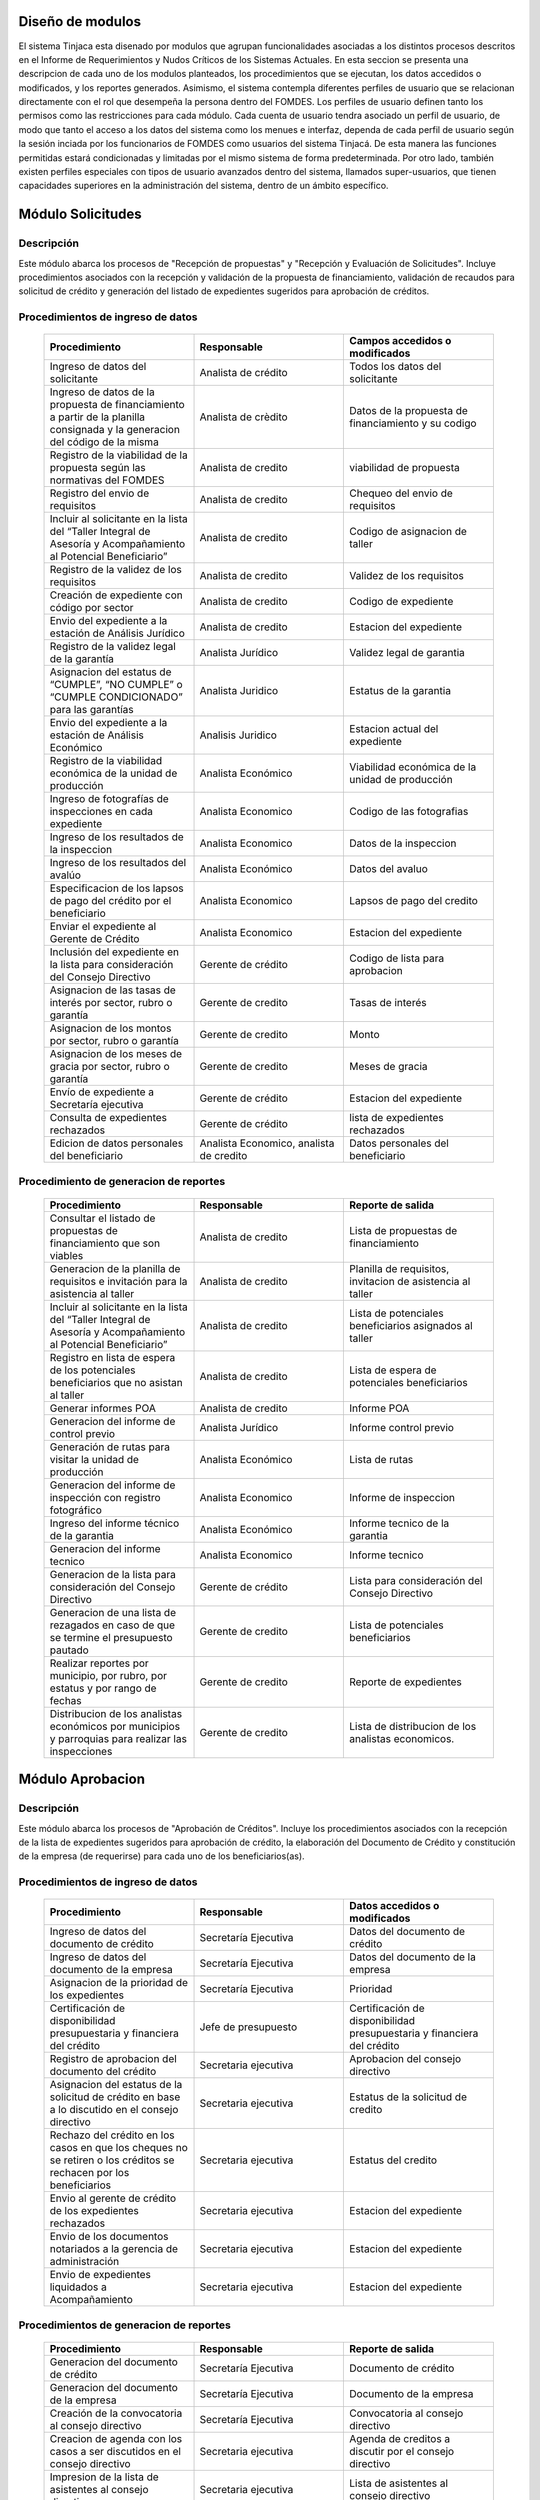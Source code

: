 ﻿Diseño de modulos
=================

El sistema Tinjaca esta disenado por modulos que agrupan funcionalidades asociadas a los distintos procesos descritos en el Informe de Requerimientos y Nudos Críticos de los Sistemas Actuales. En esta seccion se presenta una descripcion de cada uno de los modulos planteados, los procedimientos que se ejecutan, los datos accedidos o modificados, y los reportes generados.
Asimismo, el sistema contempla diferentes perfiles de usuario que se relacionan directamente con el rol que desempeña la persona dentro del FOMDES. Los perfiles de usuario definen tanto los permisos como las restricciones para cada módulo. Cada cuenta de usuario tendra asociado un perfil de usuario, de modo que tanto el acceso a los datos del sistema como los menues e interfaz, dependa de cada perfil de usuario según la sesión inciada por los funcionarios de FOMDES como usuarios del sistema Tinjacá. De esta manera las funciones permitidas estará condicionadas y limitadas por el mismo sistema de forma predeterminada. Por otro lado, también existen perfiles especiales con tipos de usuario avanzados dentro del sistema, llamados super-usuarios, que tienen capacidades superiores en la administración del sistema, dentro de un ámbito específico.

Módulo Solicitudes
==================

Descripción
-----------

Este módulo abarca los procesos de "Recepción de propuestas" y "Recepción y Evaluación de Solicitudes". Incluye procedimientos asociados con la recepción y validación de la propuesta de financiamiento, validación de recaudos para solicitud de crédito y generación del listado de expedientes sugeridos para aprobación de créditos.

Procedimientos de ingreso de datos
----------------------------------

    .. list-table::
        :widths: 40 40 40
        :header-rows: 1

        * - | Procedimiento
          - | Responsable
          - | Campos accedidos o modificados
        * - Ingreso de datos del solicitante
          - Analista de crédito
          - Todos los datos del solicitante
        * - Ingreso de datos de la propuesta de financiamiento a partir de la planilla consignada y la generacion del código de la misma
          - Analista de crèdito
          - Datos de la propuesta de financiamiento y su codigo
        * - Registro de la viabilidad de la propuesta según las normativas del FOMDES
          - Analista de credito
          - viabilidad de propuesta
        * - Registro del envio de requisitos
          - Analista de credito
          - Chequeo del envio de requisitos
        * - Incluir al solicitante en la lista del “Taller Integral de Asesoría y Acompañamiento al Potencial Beneficiario”
          - Analista de credito
          - Codigo de asignacion de taller
        * - Registro de la validez de los requisitos
          - Analista de credito
          - Validez de los requisitos
        * - Creación de expediente con código por sector
          - Analista de credito
          - Codigo de expediente
        * - Envio del expediente a la estación de Análisis Jurídico
          - Analista de credito
          - Estacion del expediente
        * - Registro de la validez legal de la garantía
          - Analista Jurídico
          - Validez legal de garantia
        * - Asignacion del estatus de “CUMPLE”, “NO CUMPLE” o “CUMPLE CONDICIONADO” para las garantías
          - Analista Juridico
          - Estatus de la garantia
        * - Envio del expediente a la estación de Análisis Económico
          - Analisis Juridico
          - Estacion actual del expediente
        * - Registro de la viabilidad económica de la unidad de producción
          - Analista Económico
          - Viabilidad económica de la unidad de producción
        * - Ingreso de fotografías de inspecciones en cada expediente
          - Analista Economico
          - Codigo de las fotografias
        * - Ingreso de los resultados de la inspeccion
          - Analista Economico
          - Datos de la inspeccion
        * - Ingreso de los resultados del avalúo
          - Analista Económico
          - Datos del avaluo
        * - Especificacion de los lapsos de pago del crédito por el beneficiario
          - Analista Economico
          - Lapsos de pago del credito
        * - Enviar el expediente al Gerente de Crédito
          - Analista Economico
          - Estacion del expediente
        * - Inclusión del expediente en la lista para consideración del Consejo Directivo
          - Gerente de crédito
          - Codigo de lista para aprobacion
        * - Asignacion de las tasas de interés por sector, rubro o garantía
          - Gerente de credito
          - Tasas de interés
        * - Asignacion de los montos por sector, rubro o garantía
          - Gerente de credito
          - Monto
        * - Asignacion de los meses de gracia por sector, rubro o garantía
          - Gerente de credito
          - Meses de gracia
        * - Envío de expediente a Secretaría ejecutiva
          - Gerente de crédito
          - Estacion del expediente
        * - Consulta de expedientes rechazados
          - Gerente de crédito
          - lista de expedientes rechazados
        * - Edicion de datos personales del beneficiario
          - Analista Economico, analista de credito
          - Datos personales del beneficiario

Procedimiento de generacion de reportes
---------------------------------------

    .. list-table::
        :widths: 40 40 40
        :header-rows: 1

        * - | Procedimiento
          - | Responsable
          - | Reporte de salida
        * - Consultar el listado de propuestas de financiamiento que son viables
          - Analista de credito
          - Lista de propuestas de financiamiento
        * - Generacion de la planilla de requisitos e invitación para la asistencia al taller
          - Analista de credito
          - Planilla de requisitos, invitacion de asistencia al taller
        * - Incluir al solicitante en la lista del “Taller Integral de Asesoría y Acompañamiento al Potencial Beneficiario”
          - Analista de credito
          - Lista de potenciales beneficiarios asignados al taller
        * - Registro en lista de espera de los potenciales beneficiarios que no asistan al taller
          - Analista de credito
          - Lista de espera de potenciales beneficiarios
        * - Generar informes POA
          - Analista de credito
          - Informe POA
        * - Generacion del informe de control previo
          - Analista Jurídico
          - Informe control previo
        * - Generación de rutas para visitar la unidad de producción
          - Analista Económico
          - Lista de rutas
        * - Generacion del informe de inspección con registro fotográfico
          - Analista Economico
          - Informe de inspeccion    
        * - Ingreso del informe técnico de la garantia
          - Analista Económico
          - Informe tecnico de la garantia
        * - Generacion del informe tecnico
          - Analista Economico
          - Informe tecnico
        * - Generacion de la lista para consideración del Consejo Directivo
          - Gerente de crédito
          - Lista para consideración del Consejo Directivo
        * - Generacion de una lista de rezagados en caso de que se termine el presupuesto pautado
          - Gerente de credito
          - Lista de potenciales beneficiarios
        * - Realizar reportes por municipio, por rubro, por estatus y por rango de fechas
          - Gerente de credito
          - Reporte de expedientes
        * - Distribucion de los analistas económicos por municipios y parroquias para realizar las inspecciones
          - Gerente de credito
          - Lista de distribucion de los analistas economicos.



Módulo Aprobacion
=================

Descripción
-----------

Este módulo abarca los procesos de "Aprobación de Créditos". Incluye los procedimientos asociados con la recepción de la lista de expedientes sugeridos para aprobación de crédito, la elaboración del Documento de Crédito y constitución de la empresa (de requerirse) para cada uno de los beneficiarios(as).

Procedimientos de ingreso de datos
----------------------------------

    .. list-table::
        :widths: 40 40 40
        :header-rows: 1

        * - | Procedimiento
          - | Responsable
          - | Datos accedidos o modificados
        * - Ingreso de datos del documento de crédito
          - Secretaría Ejecutiva
          - Datos del documento de crédito          
        * - Ingreso de datos del documento de la empresa
          - Secretaría Ejecutiva
          - Datos del documento de la empresa
        * - Asignacion de la prioridad de los expedientes
          - Secretaría Ejecutiva
          - Prioridad
        * - Certificación de disponibilidad presupuestaria y financiera del crédito
          - Jefe de presupuesto
          - Certificación de disponibilidad presupuestaria y financiera del crédito
        * - Registro de aprobacion del documento del crédito
          - Secretaria ejecutiva
          - Aprobacion del consejo directivo
        * - Asignacion del estatus de la solicitud de crédito en base a lo discutido en el consejo directivo
          - Secretaria ejecutiva
          - Estatus de la solicitud de credito
        * - Rechazo del crédito en los casos en que los cheques no se retiren o los créditos se rechacen por los beneficiarios
          - Secretaria ejecutiva
          - Estatus del credito
        * - Envio al gerente de crédito de los expedientes rechazados
          - Secretaria ejecutiva
          - Estacion del expediente
        * - Envio de los documentos notariados a la gerencia de administración
          - Secretaria ejecutiva
          - Estacion del expediente
        * - Envio de expedientes liquidados a Acompañamiento
          - Secretaria ejecutiva
          - Estacion del expediente

Procedimientos de generacion de reportes
----------------------------------------

    .. list-table::
        :widths: 40 40 40
        :header-rows: 1

        * - | Procedimiento
          - | Responsable
          - | Reporte de salida
        * - Generacion del documento de crédito
          - Secretaría Ejecutiva
          - Documento de crédito            
        * - Generacion del documento de la empresa
          - Secretaría Ejecutiva
          - Documento de la empresa
        * - Creación de la convocatoria al consejo directivo
          - Secretaría Ejecutiva
          - Convocatoria al consejo directivo
        * - Creacion de agenda con los casos a ser discutidos en el consejo directivo
          - Secretaria ejecutiva
          - Agenda de creditos a discutir por el consejo directivo
        * - Impresion de la lista de asistentes al consejo directivo
          - Secretaria ejecutiva
          - Lista de asistentes al consejo directivo
        * - Creacion del acta del consejo directivo
          - Secretaria ejecutiva
          - Acta del consejo directivo
        * - Cracion de la minuta del consejo
          - Secretaria ejecutiva
          - Minuta del consejo
        * - Creacion del documento de crédito para ser notariado por el beneficiario
          - Secretaria ejecutiva
          - Registro de entrega del documento a al beneficiario


Modulo Administración
=====================

Descripción
-----------

Este módulo abarca los procesos de "Liquidación de créditos" y "Liberación de Créditos". Incluye procedimientos relacionados con la consignación de los documentos notariados por parte de los beneficiarios hasta la entrega del cheque respectivo y con la liberación de los créditos.

Procedimientos de ingreso de datos
----------------------------------

    .. list-table::
        :widths: 40 40 40
        :header-rows: 1

        * - | Procedimiento
          - | Responsable
          - | Datos accedidos o modificados
        * - Certificación de la disponibilidad para liquidación del crédito
          - Analista Financiera
          - Disponibilidad para liquidación del crédito
        * - Consulta de tabla de cuentas por cobrar
          - Analista Financiera
          - Tabla de cuentas por cobrar
        * - Enviar expediente a la unidad de Acompañamiento y Asistencia Técnica
          - Analista Financiera
          - Estacion del expediente
        * - Enviar documento a consultoria juridica para liberacion del documento
          - Analista Financiera
          - Estatus del expediente
        * - Registro de la entrega del documento de liberación del crédito
          - Secretaria ejecutiva
          - Registro de entrega
        * - Envío del expediente a archivo una vez liberado
          - Analista Financiera
          - Estacion del expediente
        * - Envio de los cheques a presidencia
          - Gerente de administración
          - Registro de envio del cheque 
        * - Anulacion de recibos por cheques devueltos y recalculando los intereses de las cuotas subsiguientes
          - Analista Financiera
          - Estado de cuenta


Procedimiento de generacion de reportes
---------------------------------------

    .. list-table::
        :widths: 40 40 40
        :header-rows: 1

        * - | Procedimiento
          - | Responsable
          - | Reporte de salida
        * - Creacion de tabla de amortización del crédito
          - Analista Financiera
          - Tabla de amortización del crédito
        * - Creación del estado de cuenta del credito
          - Asesor Administrativo
          - Estado de cuenta del credito
        * - Generacion de la orden de liquidación
          - Asesor Administrativo
          - Orden de liquidación
        * - Generacion de la orden del cheque
          - Asesor Administrativo
          - Orden del cheque
        * - Generación del documento de liquidación del crédito
          - Jefe de presupuesto
          - Documento de liquidación del crédito
        * - Elaboracion de los cheques de los beneficiarios cuyos créditos fueron aprobados
          - Gerente de administración
          - Cheque del credito
        * - Consulta de los pagos recibidos
          - Analista Financiera
          - Pagos recibidos


Módulo Acompañamiento
=====================

Descripción
-----------

Este módulo abarca los procesos de "Inspección de Inversiones". Incluye procedimientos asociados a la verificación de la ejecución del plan de inversión por parte del beneficiario.


Procedimientos de ingreso de datos
----------------------------------

    .. list-table::
        :widths: 40 40 40
        :header-rows: 1

        * - | Procedimiento
          - | Responsable
          - | Datos accedidos o modificados
        * - Ingreso de los datos asociados a la verificación de la inversión
          - Jefe de acompañamiento
          - Datos asociados a la verificación de la inversión
        * - Registro de la recomendación del beneficiario para liquidaciones sucesivas en caso de que pase la inspeccion
          - Jefe de acompañamiento
          - Recomendación del beneficiario para liquidaciones sucesivas.
        * - Envio del expediente a Archivo.
          - Jefe de acompañamiento
          - Estacion del expediente
        * - Envio del expediente a la unidad de Recuperaciones
          - Jefe de acompañamiento
          - Estacion del expediente
        * - Envio del expediente a consultoria 
          - Jefe de acompañamiento
          - Estacion del expediente
        * - Ingreso de nota explicativa para la siguiente estacion
          - Jefe de acompañamiento
          - Nota explicativa
        * - Registrar los beneficiarios atendidos con fecha y hora
          - Jefe de acompañamiento
          - Registro de beneficiarios atendidos.
        * - Ingreso de fotografías de las inspecciones          
          - Jefe de acompañamiento
          - Codigo de fotografias de las inspecciones
        * - Generacion de notas de visitas de inspección, atención en oficina o llamadas telefónicas          
          - Jefe de acompañamiento
          - Datos de las notas
        * - Edicion de los datos del beneficiario.         
          - Jefe de acompañamiento
          - Datos del beneficiario
        * - Registro de los casos donde las visitas no son atendidas
          - Jefe de acompañamiento
          - Datos de los casos donde las visitas no son atendidas
        * - Edicion de datos personales del beneficiario
          - Jefe de acompañamiento
          - Datos personales del beneficiario


Procedimiento de generacion de reportes
---------------------------------------

    .. list-table::
        :widths: 40 40 40
        :header-rows: 1

        * - | Procedimiento
          - | Responsable
          - | Reporte de salida  
        * - Registro de la cantidad de empleos generados directos e indirectos por cada crédito
          - Jefe de acompañamiento
          - Cantidad de empleos
        * - Consulta de la lista de créditos liquidados por administración
          - Jefe de acompañamiento
          - Lista de créditos liquidados
        * - Consulta de la información del beneficiario
          - Jefe de acompañamiento
          - Datos del beneficiario
        * - Consulta de la información del crédito
          - Jefe de acompañamiento
          - Datos del crédito
        * - Consulta de los beneficiarios atendidos por fecha y hora
          - Jefe de acompañamiento
          - Registro de beneficiarios atendidos.
        * - Generacion de informe de acompañamiento          
          - Jefe de acompañamiento
          - Informe de acompañamiento.
        * - Generacion de reportes con formato para las minutas
          - Jefe de acompañamiento
          - plantilla de la minuta
        * - Consulta de notas de visitas de inspección, atención en oficina o llamadas telefónicas
          - Jefe de acompañamiento
          - Plantilla de las notas
        * - Generacion de notificación de acompañamiento          
          - Jefe de acompañamiento
          - Plantilla de notificación de acompañamiento 
        * - Generacion de minuta de atención en oficina para las declaraciones de los beneficiarios          
          - Jefe de acompañamiento
          - Plantilla de la minuta de atencion
        * - Generar formato de charla          
          - Jefe de acompañamiento
          - Plantilla de la charla
        * - Consulta de los depósitos de las cuotas
          - Jefe de acompañamiento
          - Depositos de cuotas


Módulo Caja
===========

Descripción
-----------

Este módulo abarca los procesos de "Pagos". Incluye procedimientos asociados con las actividades de recepción de pagos y actualización de estados de cuenta de beneficiarios o beneficiarias.

Procedimientos de ingreso de datos
----------------------------------

    .. list-table::
        :widths: 40 40 40
        :header-rows: 1

        * - | Procedimiento
          - | Responsable
          - | Datos accedidos o modificados
        * - Registro de los pagos de los beneficiarios para la cancelación de cuotas de los créditos
          - Cajero, ejecutivo de cobranza (caja)
          - Estado de cuenta
        * - Seleccion del expediente correspondiente al crédito al cual se desea pagar
          - Cajero
          - Expediente
        * - Calculo de los intereses de mora correspondientes a la cuota a pagar
          - Cajero
          - Intereses de mora
        * - Cierre de caja y desglose del ingreso total en billetes, monedas, cheques, punto de debito y depósitos
          - Cajero
          - Ingreso total
        * - Generación de solicitud de liberación a la unidad de Consultoría Jurídica en caso de último pago (cancelación total del crédito). 
          - Cajero, ejecutivo de cobranza (caja).
          - Registro de solicitud de liberacion.
        * - Actualizar cuentas por cobrar y partidas presupuestarias con cada pago
          - Cajero
          - Cuentas por cobrar y partidas presupuestarias

Procedimiento de generacion de reportes
---------------------------------------

    .. list-table::
        :widths: 40 40 40
        :header-rows: 1

        * - | Procedimiento
          - | Responsable
          - | Reporte de salida
        * - Generacion de reporte del ingreso diario de caja
          - Cajero
          - Ingreso diario de caja
        * - Simulacion del recibo
          - Cajero
          - Recibo de pago simulado
        * - Impresion del recibo de pago
          - Cajero
          - Recibo de pago
        * - Consulta del numero de cuotas vencidas, el total en bolivares en cada cuota con sus intereses y cuotas que estan proximas por vencerse
          - Cajero
          - Cuotas vencidas
        * - Creacion de un reporte con el total de personas atendidas diariamente
          - Cajero
          - Reporte de beneficiarios atendidos

Módulo Recuperaciones 
=====================

Descripción
-----------

Este módulo abarca los procesos de "Gestión de cobranzas". Incluye procedimientos asociados con las actividades de recepción de pagos, actualización de estados de cuenta de beneficiarios y trámites y gestión de recuperación de pagos caídos por parte de los beneficiarios.


Procedimientos
--------------

    .. list-table::
        :widths: 40 40 40
        :header-rows: 1

        * - | Procedimiento
          - | Responsable
          - | Datos accedidos o modificados
        * - Registro de los beneficiarios atendidos diariamente
          - Ejecutivo de cobranza
          - Registro de los beneficiarios atendidos diariamente
        * - Cambio del estado del beneficiario según su morosidad
          - Gerente de recuperaciones
          - Estado de morosidad
        * - Creacion de carteras de cobranza
          - Ejecutivo de cobranza
          - Carteras de cobranza
        * - Establecimiento de metas diarias de recuperación
          - Gerente de recuperaciones
          - Metas diarias de recuperación
        * - Ingreso de notas con los acuerdos e información suministrada por el beneficiario
          - Ejecutivo de cobranza
          - Notas con acuerdos
        * - Creacion de recordatorios con las fechas de compromiso de pago del beneficiario
          - Ejecutivo de cobranza
          - Recordatorios con las fechas de compromiso de pago
        * - Generación de solicitud de entrevista con un abogado en caso de estado extrajudicial por mora
          - Gerente de Recuperaciones
          - Registro de solicitud de entrevista
        * - Cambiar estatus del credito a demanda en el caso que lo amerite.
          - Gerente de Recuperaciones
          - Estatus del credito
        * - Registro de exoneracion en el cobro del crédito
          - Gerente de recuperaciones
          - Exoneracion en el cobro del crédito
        * - Edicion de datos personales del beneficiario
          - Ejecutivo de cobranza
          - Datos personales del beneficiario

Procedimiento de generacion de reportes
---------------------------------------

    .. list-table::
        :widths: 40 40 40
        :header-rows: 1

        * - | Procedimiento
          - | Responsable
          - | Reporte de salida
        * - Generacion de lista con los beneficiarios que se deben visitar por fecha, municipio y sectores en el caso que existan cuotas vencidas
          - Ejecutivo de cobranza
          - Lista de beneficiarios
        * - Consulta de estados de cuentas por cédula y expediente
          - Ejecutivo de cobranza
          - Estado de cuentas
        * - Acceso a los estados de cuenta desde la cartera de cobranza
          - Ejecutivo de cobranza
          - Estado de cuenta
        * - Consulta de los depósitos realizados por el beneficiario
          - Ejecutivo de cobranza
          - Depositos
        * - Generacion del reporte del ingreso diario de caja
          - Ejecutivo de cobranza
          - Reporte del ingreso diario de caja
        * - Consulta de notas con los acuerdos e información suministrada por el beneficiario
          - Ejecutivo de cobranza
          - Notas con acuerdos
        * - Ordenamiento de los expedientes por niveles de morosidad en las carteras
          - Ejecutivo de cobranza
          - Lista ordenada por morosidad
        * - Verificacion de la validez de los depósitos bancarios para los pagos
          - Ejecutivo de cobranza
          - Validez de los depósitos bancarios
        * - Generar informe de seguimiento al beneficiario.
          - Ejecutivo de cobranza.
          - Informe de seguimiento.


Módulo Consultoria Jurídica
===========================

Descripción
-----------

Este módulo abarca los procesos asistidos por los consultores jurídicos en: "Liquidación de créditos", "Liberación de créditos" y "Gestión de cobranza". Incluye procedimientos asociados a la redacción de documentos jurídicos y cambio de estatus del expediente.


Procedimientos de ingreso de datos
----------------------------------

    .. list-table::
        :widths: 40 40 40
        :header-rows: 1

        * - | Procedimiento
          - | Responsable
          - | Datos accedidos o modificados
        * - Ingreso de datos del documento de liberación del crédito.
          - Consultoría Jurídica.
          - Datos de liberación del crédito.
        * - Generacion de solicitud de reintegro del crédito en caso de que el beneficiario no cumpla con el plan de inversión.
          - Consultoría Jurídica.
          - Registro de solicitud de reintegro del credito.
        * - Cambio del estatus del expediente a liberado.
          - Consultoría Jurídica
          - Estatus del expediente
        * - Envio de los expedientes con procesos culminados a Archivo
          - Consultoria Juridica
          - Estacion del expediente

Procedimiento de generacion de reportes
---------------------------------------

    .. list-table::
        :widths: 40 40 40
        :header-rows: 1

        * - | Procedimiento
          - | Responsable
          - | Reporte de salida
        * - Generación del documento de liberación del crédito
          - Consultoría Jurídica
          - Documento de liberación del crédito
        * - Generacion del documento de solicitud de reintegro del crédito
          - Consultoría Jurídica
          - Documento de reintegro del credito
        * - Generacion de documento de liberación de hipotecas o fianzas para expedientes cancelados en su totalidad.
          - Consultoría Jurídica
          - Documento de liberacion de hipotecas.
        * - Consulta de los expedientes con estatus “demanda” o "liberado"
          - Consultoría Jurídica
          - Lista de expedientes por estatus
        * - Generacion de documento de demanda
          - Consultoria Juridica
          - Documento de demanda



Módulo Archivo
==============

Descripción
-----------

Este módulo abarca "Recepción y Evaluación de solicitudes", "Inspección de inversiones", "Liberación de créditos", "Gestión de cobranza". Incluye procedimientos asociados al control de la ubicación de los expedientes dentro de los distintos departamentos del FOMDES.


Procedimientos de ingreso de datos
----------------------------------

    .. list-table::
        :widths: 40 40 40
        :header-rows: 1

        * - | Procedimiento
          - | Responsable
          - | Datos accedidos o modificados
        * - Ingreso de nuevos expedientes.
          - Archivólogo.
          - Codigo de expediente
        * - Registro de responsables por expediente solicitado.
          - Archivólogo.
          - Responsable del expediente
        * - Envio de los expedientes a diferentes dependencias
          - Archivologo
          - Estacion del expediente

Procedimiento de generacion de reportes
---------------------------------------

    .. list-table::
        :widths: 40 40 40
        :header-rows: 1

        * - | Procedimiento
          - | Responsable
          - | Reporte de salida
        * - Registro de historial con detalle de movimientos de los expedientes
          - Archivologo
          - Historial de movimiento del expediente
        * - Consulta lista de expedientes por departamento.
          - Archivólogo.
          - Lista de codigos de expediente

Módulo Estadística
==================

Descripción
-----------

Este módulo abarca los procesos que demandan análisis y cálculos estadísticos. Incluye procedimientos de generacion de estadísticas para el apoyo en la toma de decisiones por parte de las gerencias y directiva de FOMDES.

Procedimiento de generacion de reportes
---------------------------------------

    .. list-table::
        :widths: 40 40 40
        :header-rows: 1

        * - | Procedimiento
          - | Responsable
          - | Reporte de salida
        * - Generacion de un reporte estadístico de todas las solicitudes ingresadas
          - Analista de credito
          - Solicitudes ingresadas

Módulo Presidencia
==================

Descripción
-----------

Este módulo abarca los procesos en los que interviene la gestión directa del presidente del FOMDES. Incluye procedimientos de evaluación y coordinación con las gerencias para las tomas de decisiones.

Procedimientos de ingreso de datos
----------------------------------

    .. list-table::
        :widths: 40 40 40
        :header-rows: 1

        * - | Procedimiento
          - | Responsable
          - | Datos accedidos o modificados
        * - Generacion de la lista de expedientes priorizados
          - Secretaría Ejecutiva
          - Lista de expedientes priorizados


Procedimiento de generacion de reportes
---------------------------------------

    .. list-table::
        :widths: 40 40 40
        :header-rows: 1

        * - | Procedimiento
          - | Responsable
          - | Reporte de salida
        * - Consulta del ingreso diario de caja y cumplimiento de metas
          - Presidente
          - Ingreso diario de caja
        * - Revision de montos, intereses y plazos de las solicitudes de crédito
          - Presidente
          - Informacion de las solicitudes
        * - Evaluacion y valoracion de indicadores clave de rendimiento y variables políticas
          - Presidente
          - Indicadores clave de rendimiento

Módulo Atencion
===============

Descripción
-----------

Este módulo abarca "Recepción y Evaluación de solicitudes",  Incluye procedimientos asociados al control de la ubicación de los expedientes dentro de los distintos departamentos del FOMDES.


Procedimientos de ingreso de datos
----------------------------------

    .. list-table::
        :widths: 40 40 40
        :header-rows: 1

        * - | Procedimiento
          - | Responsable
          - | Datos accedidos o modificados
        * - Registro de los datos del solicitante junto con la fecha, hora y destino
          - Recepcionista
          - Datos del beneficiario
        * - Generacion de colas por orden de atención y por dependencia
          - Recepcionista
          - Cola de cada dependencia

Procedimiento de generacion de reportes
---------------------------------------

    .. list-table::
        :widths: 40 40 40
        :header-rows: 1

        * - | Procedimiento
          - | Responsable
          - | Reporte de salida
        * - Consulta de la información del estatus de las solicitudes activas
          - Recepcionista
          - Estatus de las solicitudes activas
        * - Consulta de la información del estado de cuenta del beneficiario
          - Recepcionista
          - Estado de cuenta del beneficiario
        * - Generacion de reportes de los visitantes por rango de fecha y cedula
          - Recepcionista
          - Visitantes por rango de fecha y cedula
 
